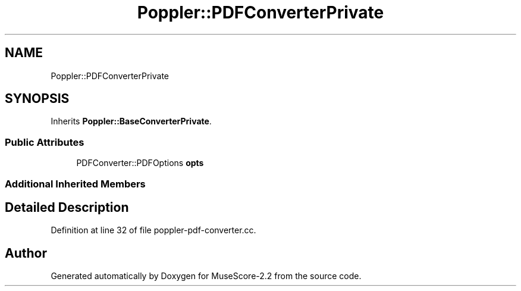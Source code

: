 .TH "Poppler::PDFConverterPrivate" 3 "Mon Jun 5 2017" "MuseScore-2.2" \" -*- nroff -*-
.ad l
.nh
.SH NAME
Poppler::PDFConverterPrivate
.SH SYNOPSIS
.br
.PP
.PP
Inherits \fBPoppler::BaseConverterPrivate\fP\&.
.SS "Public Attributes"

.in +1c
.ti -1c
.RI "PDFConverter::PDFOptions \fBopts\fP"
.br
.in -1c
.SS "Additional Inherited Members"
.SH "Detailed Description"
.PP 
Definition at line 32 of file poppler\-pdf\-converter\&.cc\&.

.SH "Author"
.PP 
Generated automatically by Doxygen for MuseScore-2\&.2 from the source code\&.
